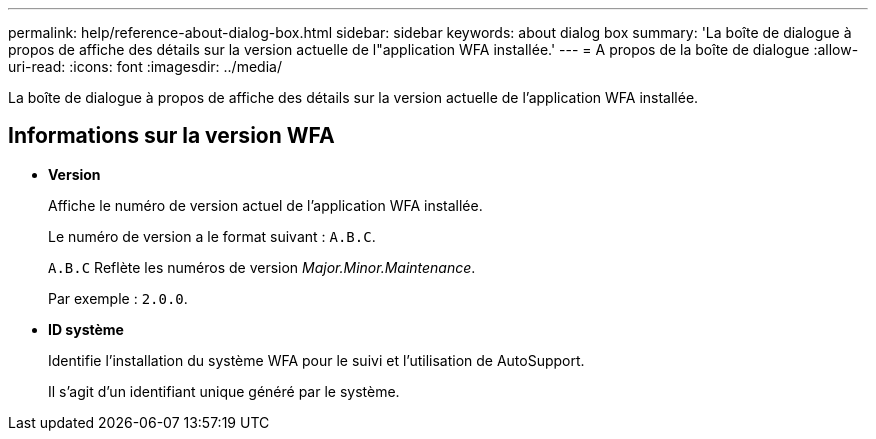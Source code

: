 ---
permalink: help/reference-about-dialog-box.html 
sidebar: sidebar 
keywords: about dialog box 
summary: 'La boîte de dialogue à propos de affiche des détails sur la version actuelle de l"application WFA installée.' 
---
= A propos de la boîte de dialogue
:allow-uri-read: 
:icons: font
:imagesdir: ../media/


[role="lead"]
La boîte de dialogue à propos de affiche des détails sur la version actuelle de l'application WFA installée.



== Informations sur la version WFA

* *Version*
+
Affiche le numéro de version actuel de l'application WFA installée.

+
Le numéro de version a le format suivant : `A.B.C`.

+
`A.B.C` Reflète les numéros de version _Major.Minor.Maintenance_.

+
Par exemple : `2.0.0`.

* *ID système*
+
Identifie l'installation du système WFA pour le suivi et l'utilisation de AutoSupport.

+
Il s'agit d'un identifiant unique généré par le système.


